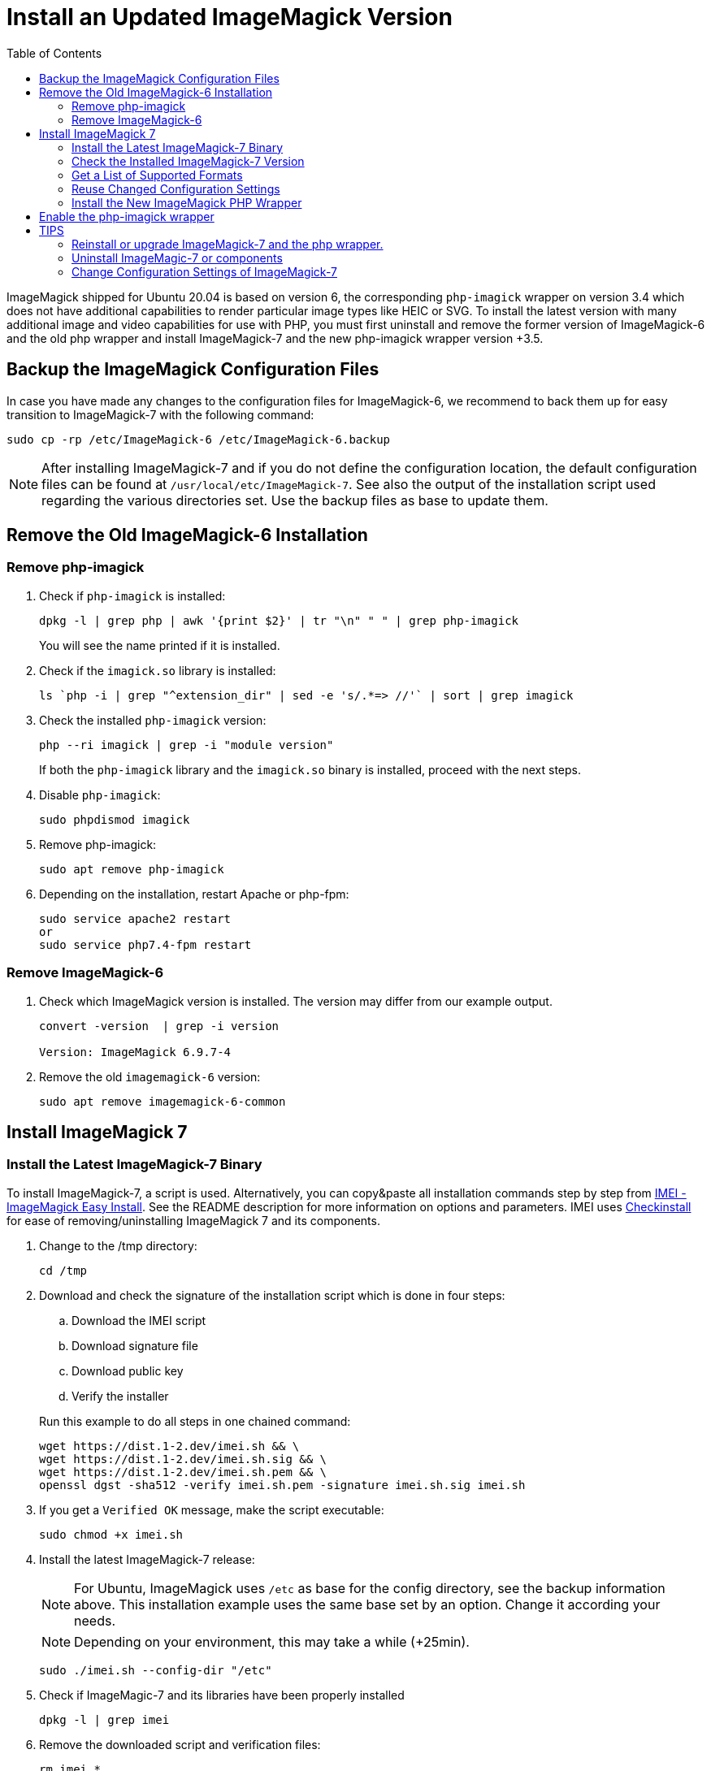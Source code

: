 = Install an Updated ImageMagick Version
:toc: right
:imei-url: https://github.com/SoftCreatR/imei/
:checkinstall-url: https://en.wikipedia.org/wiki/CheckInstall

ImageMagick shipped for Ubuntu 20.04 is based on version 6, the corresponding `php-imagick` wrapper on version 3.4 which does not have additional capabilities to render particular image types like HEIC or SVG. To install the latest version with many additional image and video capabilities for use with PHP, you must first uninstall and remove the former version of ImageMagick-6 and the old php wrapper and install ImageMagick-7 and the new php-imagick wrapper version +3.5.

== Backup the ImageMagick Configuration Files

In case you have made any changes to the configuration files for ImageMagick-6, we recommend to back them up for easy transition to ImageMagick-7 with the following command:

[source,console]
----
sudo cp -rp /etc/ImageMagick-6 /etc/ImageMagick-6.backup
----

NOTE: After installing ImageMagick-7 and if you do not define the configuration location, the default configuration files can be found at `/usr/local/etc/ImageMagick-7`. See also the output of the installation script used regarding the various directories set. Use the backup files as base to update them.

== Remove the Old ImageMagick-6 Installation

=== Remove php-imagick

. Check if `php-imagick` is installed:
+
--
[source,console]
----
dpkg -l | grep php | awk '{print $2}' | tr "\n" " " | grep php-imagick
----

You will see the name printed if it is installed.
--

. Check if the `imagick.so` library is installed:
+
[source,console]
----
ls `php -i | grep "^extension_dir" | sed -e 's/.*=> //'` | sort | grep imagick
----

. Check the installed `php-imagick` version:
+
--
[source,console]
----
php --ri imagick | grep -i "module version"
----

If both the `php-imagick` library and the `imagick.so` binary is installed, proceed with the next steps.
--

. Disable `php-imagick`:
+
[source,console]
----
sudo phpdismod imagick
----

. Remove php-imagick:
+
[source,console]
----
sudo apt remove php-imagick
----

. Depending on the installation, restart Apache or php-fpm:
+
[source,console]
----
sudo service apache2 restart
or
sudo service php7.4-fpm restart
----

=== Remove ImageMagick-6

. Check which ImageMagick version is installed. The version may differ from our example output.
+
[source,console]
----
convert -version  | grep -i version

Version: ImageMagick 6.9.7-4
----

. Remove the old `imagemagick-6` version:
+
[source,console]
----
sudo apt remove imagemagick-6-common
----

== Install ImageMagick 7

=== Install the Latest ImageMagick-7 Binary

To install ImageMagick-7, a script is used. Alternatively, you can copy&paste all installation commands step by step from {imei-url}[IMEI - ImageMagick Easy Install]. See the README description for more information on options and parameters. IMEI uses {checkinstall-url}[Checkinstall] for ease of removing/uninstalling ImageMagick 7 and its components.

. Change to the /tmp directory:
+
[source,console]
----
cd /tmp
----
. Download and check the signature of the installation script which is done in four steps:
.. Download the IMEI script
.. Download signature file
.. Download public key
.. Verify the installer
// the following blank line is intended to put the block aligned to the parent item

+
--
Run this example to do all steps in one chained command:

[source,console]
----
wget https://dist.1-2.dev/imei.sh && \
wget https://dist.1-2.dev/imei.sh.sig && \
wget https://dist.1-2.dev/imei.sh.pem && \
openssl dgst -sha512 -verify imei.sh.pem -signature imei.sh.sig imei.sh
----
--

. If you get a `Verified OK` message, make the script executable:
+
[source,console]
----
sudo chmod +x imei.sh
----
. Install the latest ImageMagick-7 release:
+
--
NOTE: For Ubuntu, ImageMagick uses `/etc` as base for the config directory, see the backup information above. This installation example uses the same base set by an option. Change it according your needs.

NOTE: Depending on your environment, this may take a while (+25min).

[source,console]
----
sudo ./imei.sh --config-dir "/etc"
----
--

. Check if ImageMagic-7 and its libraries have been properly installed
+
[source,console]
----
dpkg -l | grep imei
----

. Remove the downloaded script and verification files:
+
[source,console]
----
rm imei.*
----

=== Check the Installed ImageMagick-7 Version

Check the version installed. The version printed may be different than in the example output.

[source,console]
----
convert -version | grep -i version

Version: ImageMagick 7.1.0-2 ...
----

=== Get a List of Supported Formats

Type the following commands to get a list of supported formats:

[source,console]
----
convert identify -list format

   Format  Module    Mode  Description
----------------------------------------------------
      3FR  DNG       r--   Hasselblad CFV/H3D39II
      3G2  VIDEO     r--   Media Container
      3GP  VIDEO     r--   Media Container
      AAI* AAI       rw+   AAI Dune image
...
----

=== Reuse Changed Configuration Settings

If you have changed configuration settings, you can reuse them for ImageMagick 7. Copy either the changed contend of the files in question or the complete files from `/etc/ImageMagick-6.backup` to `/etc/ImageMagick-7`. You may want to keep a backup of the original configuration files.

=== Install the New ImageMagick PHP Wrapper

The new `php-imagick` wrapper is installed via PECL and uses the recently installed ImageMagick-7 version as base.

NOTE: If you have installed the php-wrapper via PECL before and want to reinstall it, you will get a warning that it is already installed. You must remove it first with `sudo pecl uninstall imagick`.

. Install `php-imagick`
+
--
The `printf` command auto-accepts the question for using defaults.

[source,console]
----
sudo pecl channel-update pecl.php.net
printf "\n" | sudo pecl install imagick
----
--

. Check if file `imagick.ini` is present in `mods-available`.
+
--
Use your php version in the path of the example command below:

[source,console]
----
ll /etc/php/7.4/mods-available/imagick.ini
----
If the file is not present, create one:

[source,console]
----
sudo nano /etc/php/7.4/mods-available/imagick.ini
----

with following content:

[source,console]
----
; configuration for php imagick module
extension=imagick.so
----
--

== Enable the php-imagick wrapper

. After ImageMagick-7 and the php wrapper have been installed, enable the php wrapper:
+
[source,console]
----
sudo phpenmod imagick
----

. Depending on the installation, restart Apache or php-fpm:
+
[source,console]
----
sudo service apache2 restart
or
sudo service php7.4-fpm restart
----

. Print supported `php-imagick` formats:
+
[source,console]
----
php -r 'phpinfo();' | grep -i "ImageMagick supported formats"
----

== TIPS

=== Reinstall or upgrade ImageMagick-7 and the php wrapper.

To reinstall or upgrade ImageMagick-7, follow the principle steps described above by disabling and removing the php wrapper first, rerun the imei.sh installation script with the options of choice. The script checks if components need an upgrade and, if that's the case, installs them. Then reinstall the php wrapper, enable it and restart your web server or php-fpm.

=== Uninstall ImageMagic-7 or components

If you want to uninstall ImageMagick-7 only, run:

[source,console]
----
sudo apt remove imei-imagemagick
----

If you want to completely remove ImageMagic-7 and all of its installed components, run:

[source,console]
----
sudo apt remove imei-imagemagick,imei-libaom,imei-libheif,imei-libjxl
----

=== Change Configuration Settings of ImageMagick-7

You can change configuration settings of ImageMagick-7 at any time according to your needs. In case you do so, restart your web server of the php-fpm service post changing the settings so they can take effect for web services.

